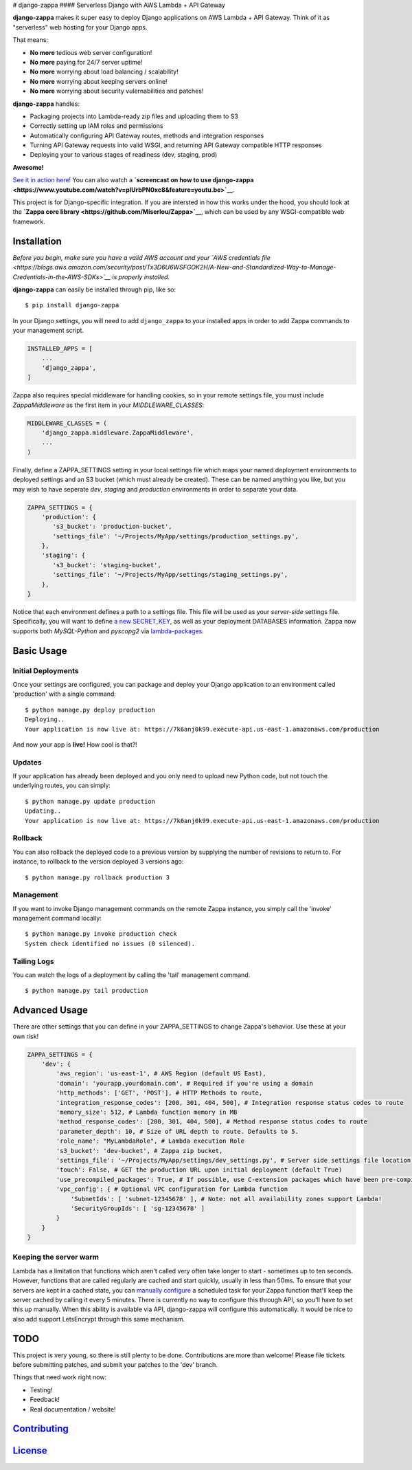 |Logo| # django-zappa |Django-CC| |Build Status| |Coverage| |Slack| ####
Serverless Django with AWS Lambda + API Gateway

**django-zappa** makes it super easy to deploy Django applications on
AWS Lambda + API Gateway. Think of it as "serverless" web hosting for
your Django apps.

That means:

-  **No more** tedious web server configuration!
-  **No more** paying for 24/7 server uptime!
-  **No more** worrying about load balancing / scalability!
-  **No more** worrying about keeping servers online!
-  **No more** worrying about security vulernabilities and patches!

**django-zappa** handles:

-  Packaging projects into Lambda-ready zip files and uploading them to
   S3
-  Correctly setting up IAM roles and permissions
-  Automatically configuring API Gateway routes, methods and integration
   responses
-  Turning API Gateway requests into valid WSGI, and returning API
   Gateway compatible HTTP responses
-  Deploying your to various stages of readiness (dev, staging, prod)

**Awesome!**

`See it in action here! <https://zappa.gun.io/>`__ You can also watch a
**`screencast on how to use
django-zappa <https://www.youtube.com/watch?v=plUrbPN0xc8&feature=youtu.be>`__**.

This project is for Django-specific integration. If you are intersted in
how this works under the hood, you should look at the **`Zappa core
library <https://github.com/Miserlou/Zappa>`__**, which can be used by
any WSGI-compatible web framework.

Installation
============

*Before you begin, make sure you have a valid AWS account and your `AWS
credentials
file <https://blogs.aws.amazon.com/security/post/Tx3D6U6WSFGOK2H/A-New-and-Standardized-Way-to-Manage-Credentials-in-the-AWS-SDKs>`__
is properly installed.*

**django-zappa** can easily be installed through pip, like so:

::

    $ pip install django-zappa

In your Django settings, you will need to add ``django_zappa`` to your
installed apps in order to add Zappa commands to your management script.

.. code:: python

    INSTALLED_APPS = [
        ...
        'django_zappa',
    ]

Zappa also requires special middleware for handling cookies, so in your
remote settings file, you must include *ZappaMiddleware* as the first
item in your *MIDDLEWARE\_CLASSES*:

.. code:: python

    MIDDLEWARE_CLASSES = (
        'django_zappa.middleware.ZappaMiddleware',
        ...
    )

Finally, define a ZAPPA\_SETTINGS setting in your local settings file
which maps your named deployment environments to deployed settings and
an S3 bucket (which must already be created). These can be named
anything you like, but you may wish to have seperate *dev*, *staging*
and *production* environments in order to separate your data.

.. code:: python

    ZAPPA_SETTINGS = {
        'production': {
           's3_bucket': 'production-bucket',
           'settings_file': '~/Projects/MyApp/settings/production_settings.py',
        },
        'staging': {
           's3_bucket': 'staging-bucket',
           'settings_file': '~/Projects/MyApp/settings/staging_settings.py',
        },
    }

Notice that each environment defines a path to a settings file. This
file will be used as your *server-side* settings file. Specifically, you
will want to define `a new
SECRET\_KEY <https://gist.github.com/Miserlou/a9cbe22d06cbabc07f21>`__,
as well as your deployment DATABASES information. Zappa now supports
both *MySQL-Python* and *pyscopg2* via
`lambda-packages <https://github.com/Miserlou/lambda-packages>`__.

Basic Usage
===========

Initial Deployments
-------------------

Once your settings are configured, you can package and deploy your
Django application to an environment called 'production' with a single
command:

::

    $ python manage.py deploy production
    Deploying..
    Your application is now live at: https://7k6anj0k99.execute-api.us-east-1.amazonaws.com/production

And now your app is **live!** How cool is that?!

Updates
-------

If your application has already been deployed and you only need to
upload new Python code, but not touch the underlying routes, you can
simply:

::

    $ python manage.py update production
    Updating..
    Your application is now live at: https://7k6anj0k99.execute-api.us-east-1.amazonaws.com/production

Rollback
--------

You can also rollback the deployed code to a previous version by
supplying the number of revisions to return to. For instance, to
rollback to the version deployed 3 versions ago:

::

    $ python manage.py rollback production 3

Management
----------

If you want to invoke Django management commands on the remote Zappa
instance, you simply call the 'invoke' management command locally:

::

    $ python manage.py invoke production check
    System check identified no issues (0 silenced).

Tailing Logs
------------

You can watch the logs of a deployment by calling the 'tail' management
command.

::

    $ python manage.py tail production

Advanced Usage
==============

There are other settings that you can define in your ZAPPA\_SETTINGS to
change Zappa's behavior. Use these at your own risk!

.. code:: python

    ZAPPA_SETTINGS = {
        'dev': {
            'aws_region': 'us-east-1', # AWS Region (default US East),
            'domain': 'yourapp.yourdomain.com', # Required if you're using a domain
            'http_methods': ['GET', 'POST'], # HTTP Methods to route,
            'integration_response_codes': [200, 301, 404, 500], # Integration response status codes to route
            'memory_size': 512, # Lambda function memory in MB
            'method_response_codes': [200, 301, 404, 500], # Method response status codes to route
            'parameter_depth': 10, # Size of URL depth to route. Defaults to 5.
            'role_name': "MyLambdaRole", # Lambda execution Role
            's3_bucket': 'dev-bucket', # Zappa zip bucket,
            'settings_file': '~/Projects/MyApp/settings/dev_settings.py', # Server side settings file location,
            'touch': False, # GET the production URL upon initial deployment (default True)
            'use_precompiled_packages': True, # If possible, use C-extension packages which have been pre-compiled for AWS Lambda
            'vpc_config': { # Optional VPC configuration for Lambda function
                'SubnetIds': [ 'subnet-12345678' ], # Note: not all availability zones support Lambda!
                'SecurityGroupIds': [ 'sg-12345678' ]
            }
        }
    }

Keeping the server warm
-----------------------

Lambda has a limitation that functions which aren't called very often
take longer to start - sometimes up to ten seconds. However, functions
that are called regularly are cached and start quickly, usually in less
than 50ms. To ensure that your servers are kept in a cached state, you
can `manually configure <http://stackoverflow.com/a/27382253>`__ a
scheduled task for your Zappa function that'll keep the server cached by
calling it every 5 minutes. There is currently no way to configure this
through API, so you'll have to set this up manually. When this ability
is available via API, django-zappa will configure this automatically. It
would be nice to also add support LetsEncrypt through this same
mechanism.

TODO
====

This project is very young, so there is still plenty to be done.
Contributions are more than welcome! Please file tickets before
submitting patches, and submit your patches to the 'dev' branch.

Things that need work right now:

-  Testing!
-  Feedback!
-  Real documentation / website!

`Contributing <CONTRIBUTING.md>`__
==================================

`License <LICENSE>`__
=====================

.. |Logo| image:: http://i.imgur.com/vLflpND.gif
.. |Django-CC| image:: https://img.shields.io/badge/Django-CC-ee66dd.svg
   :target: https://github.com/codingjoe/django-cc
.. |Build Status| image:: https://travis-ci.org/Miserlou/django-zappa.svg
   :target: https://travis-ci.org/Miserlou/django-zappa
.. |Coverage| image:: https://img.shields.io/coveralls/Miserlou/django-zappa.svg
   :target: https://coveralls.io/github/Miserlou/django-zappa
.. |Slack| image:: https://img.shields.io/badge/chat-slack-ff69b4.svg
   :target: https://slackautoinviter.herokuapp.com/


